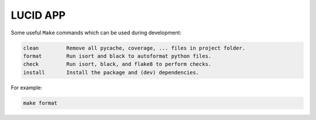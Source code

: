 LUCID APP
---------

Some useful ``Make`` commands which can be used during development:

.. code-block::

     clean         Remove all pycache, coverage, ... files in project folder.
     format        Run isort and black to autoformat python files.
     check         Run isort, black, and flake8 to perform checks.
     install       Install the package and (dev) dependencies.

For example:

.. code-block::

     make format
